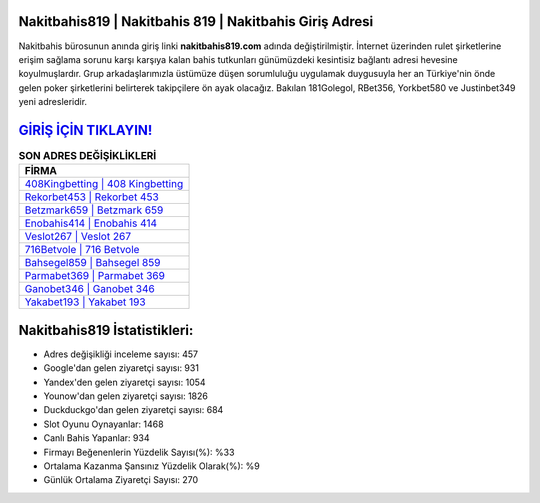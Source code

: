 ﻿Nakitbahis819 | Nakitbahis 819 | Nakitbahis Giriş Adresi
===================================

.. image:: images/nakitbahis-giris.jpg
   :width: 600
   
Nakitbahis bürosunun anında giriş linki **nakitbahis819.com** adında değiştirilmiştir. İnternet üzerinden rulet şirketlerine erişim sağlama sorunu karşı karşıya kalan bahis tutkunları günümüzdeki kesintisiz bağlantı adresi hevesine koyulmuşlardır. Grup arkadaşlarımızla üstümüze düşen sorumluluğu uygulamak duygusuyla her an Türkiye'nin önde gelen  poker şirketlerini belirterek takipçilere ön ayak olacağız. Bakılan 181Golegol, RBet356, Yorkbet580 ve Justinbet349 yeni adresleridir.

`GİRİŞ İÇİN TIKLAYIN! <https://uclck.me/gonow>`_
==============

.. list-table:: **SON ADRES DEĞİŞİKLİKLERİ**
   :widths: 100
   :header-rows: 1

   * - FİRMA
   * - `408Kingbetting | 408 Kingbetting <408kingbetting-408-kingbetting-kingbetting-giris-adresi.html>`_
   * - `Rekorbet453 | Rekorbet 453 <rekorbet453-rekorbet-453-rekorbet-giris-adresi.html>`_
   * - `Betzmark659 | Betzmark 659 <betzmark659-betzmark-659-betzmark-giris-adresi.html>`_	 
   * - `Enobahis414 | Enobahis 414 <enobahis414-enobahis-414-enobahis-giris-adresi.html>`_	 
   * - `Veslot267 | Veslot 267 <veslot267-veslot-267-veslot-giris-adresi.html>`_ 
   * - `716Betvole | 716 Betvole <716betvole-716-betvole-betvole-giris-adresi.html>`_
   * - `Bahsegel859 | Bahsegel 859 <bahsegel859-bahsegel-859-bahsegel-giris-adresi.html>`_	 
   * - `Parmabet369 | Parmabet 369 <parmabet369-parmabet-369-parmabet-giris-adresi.html>`_
   * - `Ganobet346 | Ganobet 346 <ganobet346-ganobet-346-ganobet-giris-adresi.html>`_
   * - `Yakabet193 | Yakabet 193 <yakabet193-yakabet-193-yakabet-giris-adresi.html>`_
	 
Nakitbahis819 İstatistikleri:
===================================	 
* Adres değişikliği inceleme sayısı: 457
* Google'dan gelen ziyaretçi sayısı: 931
* Yandex'den gelen ziyaretçi sayısı: 1054
* Younow'dan gelen ziyaretçi sayısı: 1826
* Duckduckgo'dan gelen ziyaretçi sayısı: 684
* Slot Oyunu Oynayanlar: 1468
* Canlı Bahis Yapanlar: 934
* Firmayı Beğenenlerin Yüzdelik Sayısı(%): %33
* Ortalama Kazanma Şansınız Yüzdelik Olarak(%): %9
* Günlük Ortalama Ziyaretçi Sayısı: 270
